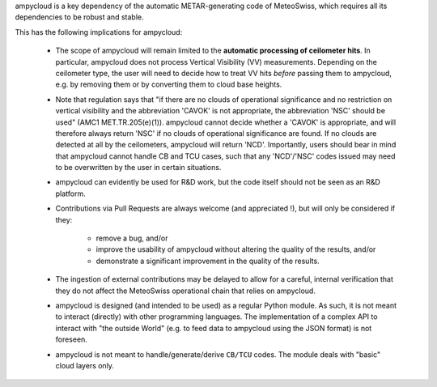 ampycloud is a key dependency of the automatic METAR-generating code of MeteoSwiss,
which requires all its dependencies to be robust and stable.

This has the following implications for ampycloud:

    * The scope of ampycloud will remain limited to the **automatic processing of ceilometer
      hits**.  In particular, ampycloud does not process Vertical Visibility (VV) measurements.
      Depending on the ceilometer type, the user will need to decide how to treat VV hits *before*
      passing them to ampycloud, e.g. by removing them or by converting them to cloud base
      heights.

    * Note that regulation says that "if there are no clouds of operational significance
      and no restriction on vertical visibility and the abbreviation 'CAVOK' is not
      appropriate, the abbreviation 'NSC' should be used" (AMC1 MET.TR.205(e)(1)).
      ampycloud cannot decide whether a 'CAVOK' is appropriate, and will therefore
      always return 'NSC' if no clouds of operational significance are found. If no clouds
      are detected at all by the ceilometers, ampycloud will return 'NCD'. Importantly,
      users should bear in mind that ampycloud cannot handle CB and TCU cases,
      such that any 'NCD'/'NSC' codes issued may need to be overwritten by the user in
      certain situations.

    * ampycloud can evidently be used for R&D work, but the code itself should not be
      seen as an R&D platform.

    * Contributions via Pull Requests are always welcome (and appreciated !), but will only be
      considered if they:

        - remove a bug, and/or
        - improve the usability of ampycloud without altering the quality of the results, and/or
        - demonstrate a significant improvement in the quality of the results.

    * The ingestion of external contributions may be delayed to allow for a careful, internal
      verification that they do not affect the MeteoSwiss operational chain that relies on
      ampycloud.

    * ampycloud is designed (and intended to be used) as a regular Python module. As such, it is
      not meant to interact (directly) with other programming languages. The implementation of a
      complex API to interact with "the outside World" (e.g. to feed data to ampycloud using the
      JSON format) is not foreseen.

    * ampycloud is not meant to handle/generate/derive ``CB/TCU`` codes. The module deals with
      "basic" cloud layers only.
